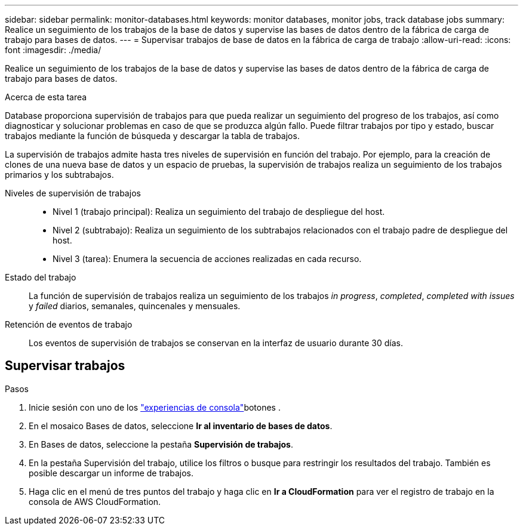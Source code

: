 ---
sidebar: sidebar 
permalink: monitor-databases.html 
keywords: monitor databases, monitor jobs, track database jobs 
summary: Realice un seguimiento de los trabajos de la base de datos y supervise las bases de datos dentro de la fábrica de carga de trabajo para bases de datos. 
---
= Supervisar trabajos de base de datos en la fábrica de carga de trabajo
:allow-uri-read: 
:icons: font
:imagesdir: ./media/


[role="lead"]
Realice un seguimiento de los trabajos de la base de datos y supervise las bases de datos dentro de la fábrica de carga de trabajo para bases de datos.

.Acerca de esta tarea
Database proporciona supervisión de trabajos para que pueda realizar un seguimiento del progreso de los trabajos, así como diagnosticar y solucionar problemas en caso de que se produzca algún fallo. Puede filtrar trabajos por tipo y estado, buscar trabajos mediante la función de búsqueda y descargar la tabla de trabajos.

La supervisión de trabajos admite hasta tres niveles de supervisión en función del trabajo. Por ejemplo, para la creación de clones de una nueva base de datos y un espacio de pruebas, la supervisión de trabajos realiza un seguimiento de los trabajos primarios y los subtrabajos.

Niveles de supervisión de trabajos::
+
--
* Nivel 1 (trabajo principal): Realiza un seguimiento del trabajo de despliegue del host.
* Nivel 2 (subtrabajo): Realiza un seguimiento de los subtrabajos relacionados con el trabajo padre de despliegue del host.
* Nivel 3 (tarea): Enumera la secuencia de acciones realizadas en cada recurso.


--
Estado del trabajo:: La función de supervisión de trabajos realiza un seguimiento de los trabajos _in progress_, _completed_, _completed with issues_ y _failed_ diarios, semanales, quincenales y mensuales.
Retención de eventos de trabajo:: Los eventos de supervisión de trabajos se conservan en la interfaz de usuario durante 30 días.




== Supervisar trabajos

.Pasos
. Inicie sesión con uno de los link:https://docs.netapp.com/us-en/workload-setup-admin/console-experiences.html["experiencias de consola"^]botones .
. En el mosaico Bases de datos, seleccione *Ir al inventario de bases de datos*.
. En Bases de datos, seleccione la pestaña *Supervisión de trabajos*.
. En la pestaña Supervisión del trabajo, utilice los filtros o busque para restringir los resultados del trabajo. También es posible descargar un informe de trabajos.
. Haga clic en el menú de tres puntos del trabajo y haga clic en *Ir a CloudFormation* para ver el registro de trabajo en la consola de AWS CloudFormation.

